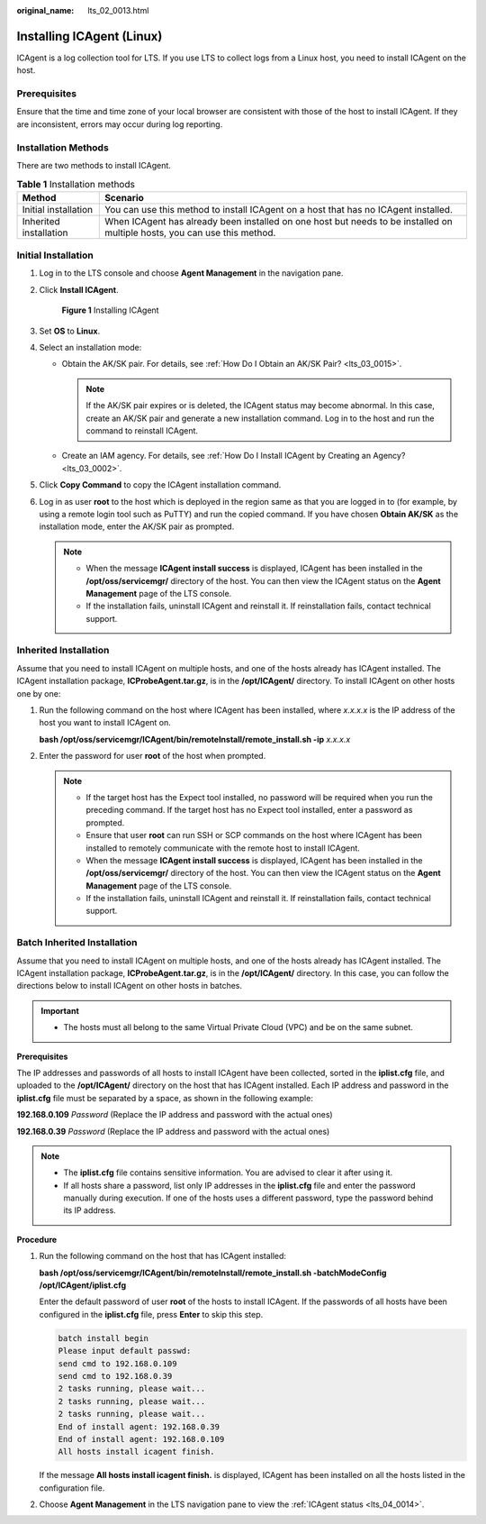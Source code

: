 :original_name: lts_02_0013.html

.. _lts_02_0013:

Installing ICAgent (Linux)
==========================

ICAgent is a log collection tool for LTS. If you use LTS to collect logs from a Linux host, you need to install ICAgent on the host.

Prerequisites
-------------

Ensure that the time and time zone of your local browser are consistent with those of the host to install ICAgent. If they are inconsistent, errors may occur during log reporting.

Installation Methods
--------------------

There are two methods to install ICAgent.

.. table:: **Table 1** Installation methods

   +------------------------+---------------------------------------------------------------------------------------------------------------------------+
   | Method                 | Scenario                                                                                                                  |
   +========================+===========================================================================================================================+
   | Initial installation   | You can use this method to install ICAgent on a host that has no ICAgent installed.                                       |
   +------------------------+---------------------------------------------------------------------------------------------------------------------------+
   | Inherited installation | When ICAgent has already been installed on one host but needs to be installed on multiple hosts, you can use this method. |
   +------------------------+---------------------------------------------------------------------------------------------------------------------------+

Initial Installation
--------------------

#. Log in to the LTS console and choose **Agent Management** in the navigation pane.

#. Click **Install ICAgent**.


   .. figure:: /_static/images/en-us_image_0000001904556092.png
      :alt: **Figure 1** Installing ICAgent

      **Figure 1** Installing ICAgent

#. Set **OS** to **Linux**.

#. Select an installation mode:

   -  Obtain the AK/SK pair. For details, see :ref:`How Do I Obtain an AK/SK Pair? <lts_03_0015>`.

      .. note::

         If the AK/SK pair expires or is deleted, the ICAgent status may become abnormal. In this case, create an AK/SK pair and generate a new installation command. Log in to the host and run the command to reinstall ICAgent.

   -  Create an IAM agency. For details, see :ref:`How Do I Install ICAgent by Creating an Agency? <lts_03_0002>`.

#. Click **Copy Command** to copy the ICAgent installation command.

#. Log in as user **root** to the host which is deployed in the region same as that you are logged in to (for example, by using a remote login tool such as PuTTY) and run the copied command. If you have chosen **Obtain AK/SK** as the installation mode, enter the AK/SK pair as prompted.

   .. note::

      -  When the message **ICAgent install success** is displayed, ICAgent has been installed in the **/opt/oss/servicemgr/** directory of the host. You can then view the ICAgent status on the **Agent Management** page of the LTS console.
      -  If the installation fails, uninstall ICAgent and reinstall it. If reinstallation fails, contact technical support.

Inherited Installation
----------------------

Assume that you need to install ICAgent on multiple hosts, and one of the hosts already has ICAgent installed. The ICAgent installation package, **ICProbeAgent.tar.gz**, is in the **/opt/ICAgent/** directory. To install ICAgent on other hosts one by one:

#. Run the following command on the host where ICAgent has been installed, where *x.x.x.x* is the IP address of the host you want to install ICAgent on.

   **bash /opt/oss/servicemgr/ICAgent/bin/remoteInstall/remote_install.sh -ip** *x.x.x.x*

#. Enter the password for user **root** of the host when prompted.

   .. note::

      -  If the target host has the Expect tool installed, no password will be required when you run the preceding command. If the target host has no Expect tool installed, enter a password as prompted.
      -  Ensure that user **root** can run SSH or SCP commands on the host where ICAgent has been installed to remotely communicate with the remote host to install ICAgent.
      -  When the message **ICAgent install success** is displayed, ICAgent has been installed in the **/opt/oss/servicemgr/** directory of the host. You can then view the ICAgent status on the **Agent Management** page of the LTS console.
      -  If the installation fails, uninstall ICAgent and reinstall it. If reinstallation fails, contact technical support.

Batch Inherited Installation
----------------------------

Assume that you need to install ICAgent on multiple hosts, and one of the hosts already has ICAgent installed. The ICAgent installation package, **ICProbeAgent.tar.gz**, is in the **/opt/ICAgent/** directory. In this case, you can follow the directions below to install ICAgent on other hosts in batches.

.. important::

   -  The hosts must all belong to the same Virtual Private Cloud (VPC) and be on the same subnet.

**Prerequisites**

The IP addresses and passwords of all hosts to install ICAgent have been collected, sorted in the **iplist.cfg** file, and uploaded to the **/opt/ICAgent/** directory on the host that has ICAgent installed. Each IP address and password in the **iplist.cfg** file must be separated by a space, as shown in the following example:

**192.168.0.109** *Password* (Replace the IP address and password with the actual ones)

**192.168.0.39** *Password* (Replace the IP address and password with the actual ones)

.. note::

   -  The **iplist.cfg** file contains sensitive information. You are advised to clear it after using it.

   -  If all hosts share a password, list only IP addresses in the **iplist.cfg** file and enter the password manually during execution. If one of the hosts uses a different password, type the password behind its IP address.

**Procedure**

#. Run the following command on the host that has ICAgent installed:

   **bash /opt/oss/servicemgr/ICAgent/bin/remoteInstall/remote_install.sh -batchModeConfig /opt/ICAgent/iplist.cfg**

   Enter the default password of user **root** of the hosts to install ICAgent. If the passwords of all hosts have been configured in the **iplist.cfg** file, press **Enter** to skip this step.

   .. code-block::

      batch install begin
      Please input default passwd:
      send cmd to 192.168.0.109
      send cmd to 192.168.0.39
      2 tasks running, please wait...
      2 tasks running, please wait...
      2 tasks running, please wait...
      End of install agent: 192.168.0.39
      End of install agent: 192.168.0.109
      All hosts install icagent finish.

   If the message **All hosts install icagent finish.** is displayed, ICAgent has been installed on all the hosts listed in the configuration file.

#. Choose **Agent Management** in the LTS navigation pane to view the :ref:`ICAgent status <lts_04_0014>`.
